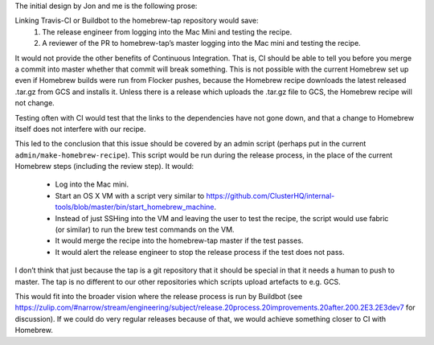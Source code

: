 The initial design by Jon and me is the following prose:

Linking Travis-CI or Buildbot to the homebrew-tap repository would save:
   #. The release engineer from logging into the Mac Mini and testing the recipe.
   #. A reviewer of the PR to homebrew-tap’s master logging into the Mac mini and testing the recipe.

It would not provide the other benefits of Continuous Integration.
That is, CI should be able to tell you before you merge a commit into master whether that commit will break something.
This is not possible with the current Homebrew set up even if Homebrew builds were run from Flocker pushes, because the Homebrew recipe downloads the latest released .tar.gz from GCS and installs it.
Unless there is a release which uploads the .tar.gz file to GCS, the Homebrew recipe will not change.

Testing often with CI would test that the links to the dependencies have not gone down, and that a change to Homebrew itself does not interfere with our recipe.

This led to the conclusion that this issue should be covered by an admin script (perhaps put in the current ``admin/make-homebrew-recipe``).
This script would be run during the release process, in the place of the current Homebrew steps (including the review step).
It would:
   * Log into the Mac mini.
   * Start an OS X VM with a script very similar to https://github.com/ClusterHQ/internal-tools/blob/master/bin/start_homebrew_machine.
   * Instead of just SSHing into the VM and leaving the user to test the recipe, the script would use fabric (or similar) to run the brew test commands on the VM.
   * It would merge the recipe into the homebrew-tap master if the test passes.
   * It would alert the release engineer to stop the release process if the test does not pass.

I don’t think that just because the tap is a git repository that it should be special in that it needs a human to push to master. 
The tap is no different to our other repositories which scripts upload artefacts to e.g. GCS.

This would fit into the broader vision where the release process  is run by Buildbot (see https://zulip.com/#narrow/stream/engineering/subject/release.20process.20improvements.20after.200.2E3.2E3dev7 for discussion). 
If we could do very regular releases because of that, we would achieve something closer to CI with Homebrew.
